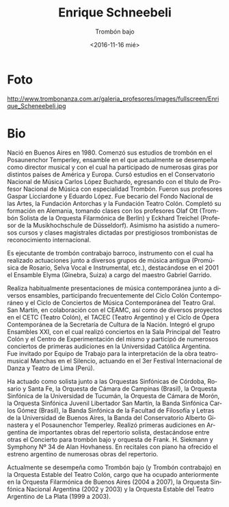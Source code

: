 #+OPTIONS: ':t *:t -:t ::t <:t H:3 \n:nil ^:t arch:headline author:nil
#+OPTIONS: broken-links:nil c:nil creator:nil d:(not "LOGBOOK")
#+OPTIONS: date:nil e:t email:nil f:t inline:t num:nil p:nil pri:nil
#+OPTIONS: prop:nil stat:t tags:t tasks:t tex:t timestamp:t title:t
#+OPTIONS: toc:nil todo:t |:t prop:nil
#+TITLE: Enrique Schneebeli
#+SUBTITLE: Trombón bajo
#+DATE: <2016-11-16 mié>
#+AUTHOR: Ezequiel Birman
#+EMAIL: ebirman77@gmail.com
#+LANGUAGE: es
#+SELECT_TAGS: export
#+EXCLUDE_TAGS: noexport
#+CREATOR: Emacs 25.1.1 (Org mode 9.0)

#+DESCRIPTION: biografía
#+KEYWORDS: música, trombón

* Foto
http://www.trombonanza.com.ar/galeria_profesores/images/fullscreen/Enrique_Scheneebeli.jpg

* Bio
# de http://www.trombonanza.com.ar/galeria_profesores/docs/Enrique_Schneebeli.pdf

Nació en Buenos Aires en 1980. Comenzó sus estudios de trombón en el
Posaunenchor Temperley, ensamble en el que actualmente se desempeña
como director musical y con el cual ha participado de numerosas giras
por distintos países de América y Europa. Cursó estudios en el
Conservatorio Nacional de Música Carlos López Buchardo, egresando con
el título de Profesor Nacional de Música con especialidad
Trombón. Fueron sus profesores Gaspar Licciardone y Eduardo López. Fue
becario del Fondo Nacional de las Artes, la Fundación Antorchas y la
Fundación Teatro Colón. Completó su formación en Alemania, tomando
clases con los profesores Olaf Ott (Trombón Solista de la Orquesta
Filarmónica de Berlín) y Eckhard Treichel (Profesor de la
Musikhochschule de Düsseldorf). Asimismo ha asistido a numerosos
cursos y clases magistrales dictadas por prestigiosos trombonistas de
reconocimiento internacional.

Es ejecutante de trombón contrabajo barroco, instrumento con el cual
ha realizado actuaciones junto a diversos grupos de música antigua
(Promúsica de Rosario, Selva Vocal e Instrumental, etc.), destacándose
en el 2001 el Ensamble Elyma (Ginebra, Suiza) a cargo del maestro
Gabriel Garrido.

Realiza habitualmente presentaciones de música contemporánea junto a
diversos ensambles, participando frecuentemente del Ciclo Colón
Contemporáneo y el Ciclo de Conciertos de Música Contemporánea del
Teatro Gral. San Martín, en colaboración con el CEAMC, así como de
diversos proyectos en el CETC (Teatro Colón), el TACEC (Teatro
Argentino) y el Ciclo de Ópera Contemporánea de la Secretaría de
Cultura de la Nación. Integró el grupo Ensambles XXI, con el cual
realizó conciertos en la Sala Principal del Teatro Colón y el Centro
de Experimentación del mismo y participó de numerosos conciertos de
primeras audiciones en la Universidad Católica Argentina. Fue invitado
por Equipo de Trabajo para la interpretación de la obra teatro-musical
Manchas en el Silencio, actuando en el 3er Festival Internacional de
Danza y Teatro de Lima (Perú).

Ha actuado como solista junto a las Orquestas Sinfónicas de Córdoba,
Rosario y Santa Fe, la Orquesta de Cámara de Campinas (Brasil), la
Orquesta Sinfónica de la Universidad de Tucumán, la Orquesta de Cámara
de Morón, la Orquesta Sinfónica Juvenil Libertador San Martín, la
Banda Sinfónica Carlos Gómez (Brasil), la Banda Sinfónica de la
Facultad de Filosofía y Letras de la Universidad de Buenos Aires, la
Banda del Conservatorio Alberto Ginastera y el Posaunenchor
Temperley. Realizó primeras audiciones en Argentina de importantes
obras del repertorio solista, destacándose entre otras el Concierto
para trombón bajo y orquesta de Frank. H. Siekmann y Symphony Nº 34 de
Alan Hovhaness. En recitales con piano ha ofrecido el estreno
argentino de numerosas obras del repertorio.

# Es miembro fundador del cuarteto Viento Sur Trombones, ensamble con el
# cual se presenta habitualmente en escenarios de todo Argentina,
# destacándose numerosas actuaciones como solistas junto a diversas
# orquestas argentinas, ofreciendo primeras audiciones de las
# principales obras del repertorio para esta formación, tales como:
# Concertino para cuarteto de trombones y orquesta (Jan Koetsier), A
# Portrait (Dennis Armitage / George Gershwin), Concierto para tres
# trombones, cuerdas y percusión (Derek Bourgeois), Concerto Grosso
# (Arcady Dubensky), And the greatest of this is… (Irvin Wagner), así
# como estrenos de nuevas obras para cuarteto de trombones y orquesta.
# Con este ensamble realiza frecuentemente giras por Estados Unidos,
# habiendo ofrecido recitales y clases magistrales en numerosas
# universidades de los estados de Oklahoma, Texas, Utah, Florida,
# Pennsylvania, Virginia, New Jersey y New York, además de presentarse
# en importantes festivales internacionales: International Trombone
# Festival (Salt Lake City, Utah 2008 / Austin, Texas 2010), Eastern
# Trombone Workshop (Fort Meyer, Virginia) Big 12 Trombone Conference
# (Lubbock, Texas) y Oklahoma Trombone Festival (Norman, Oklahoma).

# En el ámbito de la comedia musical, ha participado en La bella y la
# bestia (1999), Mi bella dama (2000/2001), El hombre de la mancha
# (2005), Eva – el gran musical argentino (2008/2009), El jóven
# Frankestein (2009), Otello (2009), Las mil y una noches (2010),
# La bella y la bestia (2010), Drácula (2011) La Novicia Rebelde
# (2011), "Dorian Gray - El retrato" (2013) y "Los locos Addams" (2013),
# colaborando con directores como Gerardo Gardelín, Alberto Favero y
# Ángel Mahler, entre otros.

# Ha dictado cursos en el Conservatorio Municipal de Música de la ciudad
# de Buenos Aires Manuel de Falla, en la Universidad de Rosario y en
# el Conservatorio Felix T. Garzón (Córdoba), además de integrar el
# staff de profesores del Programa de Bandas Infanto-juveniles (de la
# Nación Argentina) y del Programa de Orquestas Infantiles y Juveniles
# de la Ciudad de Buenos Aires. En 2007 y 2011 fue convocado para
# integrar el staff de profesores del Curso Internacional de eufonio,
# trombón y tuba, realizado en el Conservatorio Nacional de Música de
# Perú (Lima), y en 2009 y 2010 para el Festival de Música de Campinas
# (Brasil). En 2012 ha participado como profesor en el Encuentro
# Nacional de Trombonistas (Brasil) y en el IV Encuentro Internacional
# de Metales de Tatui (Brasil). Desde 2001 se desempeña como profesor y
# co-organizador del encuentro internacional Trombonanza. Dicta clases
# en forma particular, recibiendo alumnos de distintos puntos de
# Sudamérica, muchos de los cuales ocupan hoy cargos en importantes
# orquestas. Es creador y organizador del proyecto Trombones en Gira,
# ensamble de 12 trombones y 2 tubas que recorre Argentina ofreciendo
# conciertos difundiendo la música para esta formación.

# Sus arreglos y composiciones para ensamble de bronces y ensamble de
# trombones, han sido interpretados por numerosos grupos de Argentina y
# del exterior, destacándose Junge Deutsche Blecbläsersolisten
# (Alemania) bajo la dirección del maestro Walter Hilgers, y University
# of Texas at Austin Trombone Ensamble (EEUU), bajo la dirección del
# maestro Nathaniel Brickens.

Actualmente se desempeña como Trombón bajo (y Trombón contrabajo) en
la Orquesta Estable del Teatro Colón, cargo que ha ocupado
anteriormente en la Orquesta Filarmónica de Buenos Aires (2004 a
2007), la Orquesta Sinfónica Nacional Argentina (2002 y 2003) y la
Orquesta Estable del Teatro Argentino de La Plata (1999 a
2003).
# Colabora habitualmente con estos organismos cuando requieren un
# substituto o ejecutante extra, así como junto a la Orquesta Nacional
# de Música Argentina Juan de Dios Filiberto y muchas otras agrupaciones
# sinfónicas y de cámara.
